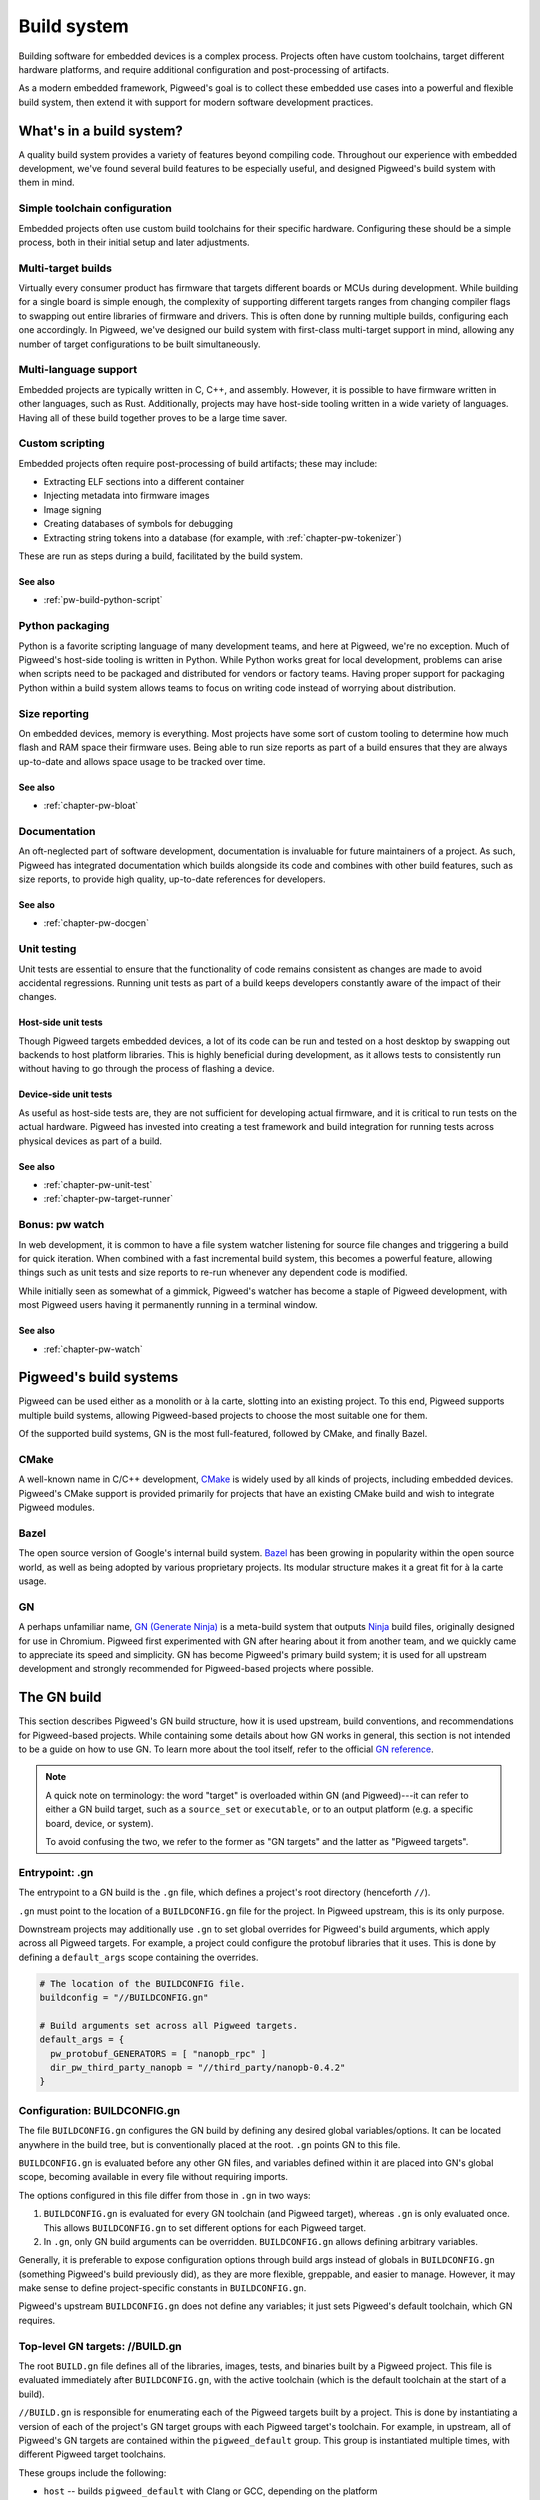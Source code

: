.. _chapter-build-system:


============
Build system
============
Building software for embedded devices is a complex process. Projects often have
custom toolchains, target different hardware platforms, and require additional
configuration and post-processing of artifacts.

As a modern embedded framework, Pigweed's goal is to collect these embedded use
cases into a powerful and flexible build system, then extend it with support for
modern software development practices.

What's in a build system?
=========================
A quality build system provides a variety of features beyond compiling code.
Throughout our experience with embedded development, we've found several build
features to be especially useful, and designed Pigweed's build system with them
in mind.

Simple toolchain configuration
------------------------------
Embedded projects often use custom build toolchains for their specific hardware.
Configuring these should be a simple process, both in their initial setup and
later adjustments.

Multi-target builds
-------------------
Virtually every consumer product has firmware that targets different boards or
MCUs during development. While building for a single board is simple enough, the
complexity of supporting different targets ranges from changing compiler flags
to swapping out entire libraries of firmware and drivers. This is often done by
running multiple builds, configuring each one accordingly. In Pigweed, we've
designed our build system with first-class multi-target support in mind,
allowing any number of target configurations to be built simultaneously.

Multi-language support
----------------------
Embedded projects are typically written in C, C++, and assembly. However, it is
possible to have firmware written in other languages, such as Rust.
Additionally, projects may have host-side tooling written in a wide variety of
languages. Having all of these build together proves to be a large time saver.

Custom scripting
----------------
Embedded projects often require post-processing of build artifacts; these may
include:

* Extracting ELF sections into a different container
* Injecting metadata into firmware images
* Image signing
* Creating databases of symbols for debugging
* Extracting string tokens into a database (for example, with
  :ref:`chapter-pw-tokenizer`)

These are run as steps during a build, facilitated by the build system.

See also
^^^^^^^^

* :ref:`pw-build-python-script`

Python packaging
----------------
Python is a favorite scripting language of many development teams, and here at
Pigweed, we're no exception. Much of Pigweed's host-side tooling is written in
Python. While Python works great for local development, problems can arise when
scripts need to be packaged and distributed for vendors or factory teams. Having
proper support for packaging Python within a build system allows teams to focus
on writing code instead of worrying about distribution.

Size reporting
--------------
On embedded devices, memory is everything. Most projects have some sort of
custom tooling to determine how much flash and RAM space their firmware uses.
Being able to run size reports as part of a build ensures that they are always
up-to-date and allows space usage to be tracked over time.

See also
^^^^^^^^

* :ref:`chapter-pw-bloat`

Documentation
-------------
An oft-neglected part of software development, documentation is invaluable for
future maintainers of a project. As such, Pigweed has integrated documentation
which builds alongside its code and combines with other build features, such as
size reports, to provide high quality, up-to-date references for developers.

See also
^^^^^^^^

* :ref:`chapter-pw-docgen`

Unit testing
------------
Unit tests are essential to ensure that the functionality of code remains
consistent as changes are made to avoid accidental regressions. Running unit
tests as part of a build keeps developers constantly aware of the impact of
their changes.

Host-side unit tests
^^^^^^^^^^^^^^^^^^^^
Though Pigweed targets embedded devices, a lot of its code can be run and tested
on a host desktop by swapping out backends to host platform libraries. This is
highly beneficial during development, as it allows tests to consistently run
without having to go through the process of flashing a device.

Device-side unit tests
^^^^^^^^^^^^^^^^^^^^^^
As useful as host-side tests are, they are not sufficient for developing actual
firmware, and it is critical to run tests on the actual hardware. Pigweed has
invested into creating a test framework and build integration for running tests
across physical devices as part of a build.

See also
^^^^^^^^

* :ref:`chapter-pw-unit-test`
* :ref:`chapter-pw-target-runner`

Bonus: pw watch
---------------
In web development, it is common to have a file system watcher listening for
source file changes and triggering a build for quick iteration. When combined
with a fast incremental build system, this becomes a powerful feature, allowing
things such as unit tests and size reports to re-run whenever any dependent
code is modified.

While initially seen as somewhat of a gimmick, Pigweed's watcher has become a
staple of Pigweed development, with most Pigweed users having it permanently
running in a terminal window.

See also
^^^^^^^^

* :ref:`chapter-pw-watch`

Pigweed's build systems
=======================
Pigweed can be used either as a monolith or à la carte, slotting into an
existing project. To this end, Pigweed supports multiple build systems, allowing
Pigweed-based projects to choose the most suitable one for them.

Of the supported build systems, GN is the most full-featured, followed by CMake,
and finally Bazel.

CMake
-----
A well-known name in C/C++ development, `CMake`_ is widely used by all kinds of
projects, including embedded devices. Pigweed's CMake support is provided
primarily for projects that have an existing CMake build and wish to integrate
Pigweed modules.

Bazel
-----
The open source version of Google's internal build system. `Bazel`_ has been
growing in popularity within the open source world, as well as being adopted by
various proprietary projects. Its modular structure makes it a great fit for
à la carte usage.

GN
--
A perhaps unfamiliar name, `GN (Generate Ninja)`_ is a meta-build system that
outputs `Ninja`_ build files, originally designed for use in Chromium. Pigweed
first experimented with GN after hearing about it from another team, and we
quickly came to appreciate its speed and simplicity. GN has become Pigweed's
primary build system; it is used for all upstream development and strongly
recommended for Pigweed-based projects where possible.

.. _CMake: https://cmake.org/
.. _Bazel: https://bazel.build/
.. _GN (Generate Ninja): https://gn.googlesource.com/gn
.. _Ninja: https://ninja-build.org/

The GN build
============
This section describes Pigweed's GN build structure, how it is used upstream,
build conventions, and recommendations for Pigweed-based projects. While
containing some details about how GN works in general, this section is not
intended to be a guide on how to use GN. To learn more about the tool itself,
refer to the official `GN reference`_.

.. _GN reference: https://gn.googlesource.com/gn/+/master/docs/reference.md

.. note::
  A quick note on terminology: the word "target" is overloaded within GN (and
  Pigweed)---it can refer to either a GN build target, such as a ``source_set``
  or ``executable``, or to an output platform (e.g. a specific board, device, or
  system).

  To avoid confusing the two, we refer to the former as "GN targets" and the
  latter as "Pigweed targets".

Entrypoint: .gn
---------------
The entrypoint to a GN build is the ``.gn`` file, which defines a project's root
directory (henceforth ``//``).

``.gn`` must point to the location of a ``BUILDCONFIG.gn`` file for the project.
In Pigweed upstream, this is its only purpose.

Downstream projects may additionally use ``.gn`` to set global overrides for
Pigweed's build arguments, which apply across all Pigweed targets. For example,
a project could configure the protobuf libraries that it uses. This is done by
defining a ``default_args`` scope containing the overrides.

.. code::

  # The location of the BUILDCONFIG file.
  buildconfig = "//BUILDCONFIG.gn"

  # Build arguments set across all Pigweed targets.
  default_args = {
    pw_protobuf_GENERATORS = [ "nanopb_rpc" ]
    dir_pw_third_party_nanopb = "//third_party/nanopb-0.4.2"
  }

Configuration: BUILDCONFIG.gn
-----------------------------
The file ``BUILDCONFIG.gn`` configures the GN build by defining any desired
global variables/options. It can be located anywhere in the build tree, but is
conventionally placed at the root. ``.gn`` points GN to this file.

``BUILDCONFIG.gn`` is evaluated before any other GN files, and variables defined
within it are placed into GN's global scope, becoming available in every file
without requiring imports.

The options configured in this file differ from those in ``.gn`` in two ways:

1. ``BUILDCONFIG.gn`` is evaluated for every GN toolchain (and Pigweed target),
   whereas ``.gn`` is only evaluated once. This allows ``BUILDCONFIG.gn`` to set
   different options for each Pigweed target.
2. In ``.gn``, only GN build arguments can be overridden. ``BUILDCONFIG.gn``
   allows defining arbitrary variables.

Generally, it is preferable to expose configuration options through build args
instead of globals in ``BUILDCONFIG.gn`` (something Pigweed's build previously
did), as they are more flexible, greppable, and easier to manage. However, it
may make sense to define project-specific constants in ``BUILDCONFIG.gn``.

Pigweed's upstream ``BUILDCONFIG.gn`` does not define any variables; it just
sets Pigweed's default toolchain, which GN requires.

.. _top-level-build:

Top-level GN targets: //BUILD.gn
--------------------------------
The root ``BUILD.gn`` file defines all of the libraries, images, tests, and
binaries built by a Pigweed project. This file is evaluated immediately after
``BUILDCONFIG.gn``, with the active toolchain (which is the default toolchain
at the start of a build).

``//BUILD.gn`` is responsible for enumerating each of the Pigweed targets built
by a project. This is done by instantiating a version of each of the project's
GN target groups with each Pigweed target's toolchain. For example, in upstream,
all of Pigweed's GN targets are contained within the ``pigweed_default`` group.
This group is instantiated multiple times, with different Pigweed target
toolchains.

These groups include the following:

* ``host`` -- builds ``pigweed_default`` with Clang or GCC, depending on the
  platform
* ``host_clang`` -- builds ``pigweed_default`` for the host with Clang
* ``host_gcc`` -- builds ``pigweed_default`` for the host with GCC
* ``stm32f429i`` -- builds ``pigweed_default`` for STM32F429i Discovery board
* ``docs`` -- builds the Pigweed documentation and size reports

Pigweed projects are recommended to follow this pattern, creating a top-level
group for each of their Pigweed targets that builds a common GN target with the
appropriate toolchain.

It is important that no dependencies are listed under the default toolchain
within ``//BUILD.gn``, as it does not configure any build parameters, and
therefore should not evaluate any other GN files. The pattern that Pigweed uses
to achieve this is to wrap all dependencies within a condition checking the
toolchain.

.. code::

  group("my_application_images") {
    deps = []  # Empty in the default toolchain.

    if (current_toolchain != default_toolchain) {
      # This is only evaluated by Pigweed target toolchains, which configure
      # all of the required options to build Pigweed code.
      deps += [ "//images:evt" ]
    }
  }

  # The images group is instantiated for each of the project's Pigweed targets.
  group("my_pigweed_target") {
    deps = [ ":my_application_images(//toolchains:my_pigweed_target)" ]
  }

.. warning::
  Pigweed's default toolchain is never used, so it is set to a dummy toolchain
  which doesn't define any tools. ``//BUILD.gn`` contains conditions which check
  that the current toolchain is not the default before declaring any GN target
  dependencies to prevent the default toolchain from evaluating any other BUILD
  files. All GN targets added to the build must be placed under one of these
  conditional scopes.

"default" group
^^^^^^^^^^^^^^^
The root ``BUILD.gn`` file can define a special group named ``default``. If
present, Ninja will build this group when invoked without arguments.

.. tip::
  Defining a ``default`` group makes using ``pw watch`` simple!

Optimization levels
^^^^^^^^^^^^^^^^^^^
Pigweed's ``//BUILD.gn`` defines the ``pw_default_optimization_level`` build
arg, which specifies the optimization level to use for the default groups
(``host``, ``stm32f429i``, etc.). The supported values for
``pw_default_optimization_level`` are:

* ``debug`` -- create debugging-friendly binaries (``-Og``)
* ``size_optimized`` -- optimize for size (``-Os``)
* ``speed_optimized`` -- optimized for speed, without increasing code size
  (``-O2``)

Pigweed defines versions of its groups in ``//BUILD.gn`` for each optimization
level. Rather than relying on ``pw_default_optimization_level``, you may
directly build a group at the desired optimization level:
``<group>_<optimization>``. Examples include ``host_clang_debug``,
``host_gcc_size_optimized``, and ``stm32f429i_speed_optimized``.

Upstream GN target groups
^^^^^^^^^^^^^^^^^^^^^^^^^
In upstream, Pigweed splits its top-level GN targets into a few logical groups,
which are described below. In order to build a GN target, it *must* be listed in
one of the groups in this file.

apps
~~~~
This group defines the application images built in Pigweed. It lists all of the
common images built across all Pigweed targets, such as modules' example
executables. Each Pigweed target can additionally provide its own specific
images through the ``pw_TARGET_APPLICATIONS`` build arg, which is included by
this group.

host_tools
~~~~~~~~~~
This group defines host-side tooling binaries built for Pigweed.

pw_modules
~~~~~~~~~~
This group lists the main libraries for all of Pigweed's modules.

pw_module_tests
~~~~~~~~~~~~~~~
All modules' unit tests are collected here, so that they can all be run at once.

pigweed_default
~~~~~~~~~~~~~~~
This group defines everything built in a Pigweed build invocation by collecting
the above groups and conditionally depending on them based on the active Pigweed
target's configuration. Generally, new dependencies should not be added here;
instead, use one of the groups listed above.

The ``pigweed_default`` group is instantiated for each upstream Pigweed target's
toolchain.

Pigweed target instantiations
~~~~~~~~~~~~~~~~~~~~~~~~~~~~~
These groups wrap ``pigweed_default`` with a specific target toolchain. They are
named after the Pigweed target, e.g. ``host_clang``, ``stm32f429i``, etc.

Other BUILD files: //\*\*/BUILD.gn
----------------------------------
The rest of the ``BUILD.gn`` files in the tree define libraries, configs, and
build args for each of the modules in a Pigweed project.

Project configuration: //build_overrides/pigweed.gni
----------------------------------------------------
Each Pigweed project must contain a Pigweed configuration file at a known
location in the GN build tree. Currently, this file only contains a single build
argument, which must be set to the GN build path to the root of the Pigweed
repository within the project.

Module variables
----------------
As Pigweed is inteded to be a subcomponent of a larger project, it cannot assume
where it or its modules is located. Therefore, Pigweed's upstream BUILD.gn files
do not use absolute paths; instead, variables are defined pointing to each of
Pigweed's modules, set relative to a project-specific ``dir_pigweed``.

To depend on Pigweed modules from GN code, import Pigweed's overrides file and
reference these module variables.

.. code::

  # This must be imported before .gni files from any other Pigweed modules.
  # To prevent gn format from reordering this import, a comment is added above.
  import("//build_overrides/pigweed.gni")

GN target type wrappers
-----------------------
To faciliate injecting global configuration options, Pigweed defines wrappers
around builtin GN target types such as ``source_set`` and ``executable``. These
are defined within ``$dir_pw_build/target_types.gni``.

.. note::
  To take advantage of Pigweed's flexible target configuration system, use
  ``pw_*`` target types (e.g. ``pw_source_set``) in your BUILD.gn files instead
  of GN builtins.

Pigweed targets
---------------
To build for a specific hardware platform, builds define Pigweed targets. These
are essentially GN toolchains which set special arguments telling Pigweed how to
build. For information on Pigweed's target system, refer to
:ref:`chapter-targets`.

The dummy toolchain
-------------------
Pigweed's ``BUILDCONFIG.gn`` sets the project's default toolchain to a "dummy"
toolchain which does not specify any compilers or override any build arguments.
Downstream projects are recommended to do the same, following the steps
described in :ref:`top-level-build` to configure builds for each of their
Pigweed targets.

.. admonition:: Why use a dummy?

  To support some of its advanced (and useful!) build features, Pigweed requires
  the ability to generate new toolchains on the fly. This requires having
  knowledge of the full configuration of the current toolchain (which is easy if
  it's all defined within a scope), something which is impractical to achieve
  using the default toolchain.

  Additionally, there are some cases where GN treats default and non-default
  toolchains differently. By not using the default toolchain, we avoid having
  to deal with these inconsistencies.

  It is possible to build Pigweed using only the default toolchain, but it
  requires a more complicated setup to get everything working and should be
  avoided unless necessary (for example, when integrating with a large existing
  GN-based project).

Upstream development examples
-----------------------------
If developing for upstream Pigweed, some common build use cases are described
below.

Building a custom executable/app image
^^^^^^^^^^^^^^^^^^^^^^^^^^^^^^^^^^^^^^

1. Define your executable GN target using the ``pw_executable`` template.

   .. code::

     # //foo/BUILD.gn
     pw_executable("foo") {
       sources = [ "main.cc" ]
       deps = [ ":libfoo" ]
     }

2. In the root ``BUILD.gn`` file, add the executable's GN target to the ``apps``
   group.

   .. code::

     # //BUILD.gn
     group("apps") {
       deps = [
         # ...
         "//foo",  # Shorthand for //foo:foo
       ]
     }

3. Run the ninja build to compile your executable. The apps group is built by
   default, so there's no need to provide a target. The executable will be
   compiled for every supported Pigweed target.

   .. code::

     ninja -C out

   Alternatively, build your executable by itself by specifying its path to
   Ninja. When building a GN target manually, the Pigweed target for which it
   is built must be specified on the Ninja command line.

   For example, to build for the Pigweed target ``host_gcc_debug``:

   .. code::

     ninja -C out host_gcc_debug/obj/foo/bin/foo

   .. note::

     The path passed to Ninja is a filesystem path within the ``out`` directory,
     rather than a GN path. This path can be found by running ``gn outputs``.

4. Retrieve your compiled binary from the out directory. It is located at the
   path

   .. code::

     out/<pw_target>/obj/<gn_path>/{bin,test}/<executable>

   where ``pw_target`` is the Pigweed target for which the binary was built,
   ``gn_path`` is the GN path to the BUILD.gn file defining the executable,
   and ``executable`` is the executable's GN target name (potentially with an
   extension). Note that the executable is located within a ``bin`` subdirectory
   in the module (or ``test`` for unit tests defined with ``pw_test``).

   For example, the ``foo`` executable defined above and compiled for the
   Pigweed target stm32f429i_disc1_debug is found at:

   .. code::

     out/stm32f429i_disc1_debug/obj/foo/bin/foo
